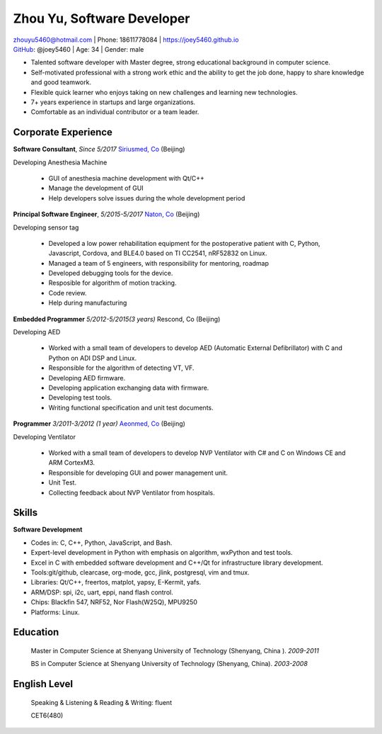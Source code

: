Zhou Yu, Software Developer
============================================

| zhouyu5460@hotmail.com | Phone: 18611778084 | https://joey5460.github.io 
| GitHub_: @joey5460 | Age: 34 | Gender: male 

- Talented software developer with Master degree, strong educational background in computer science. 
- Self-motivated professional with a strong work ethic and the ability to get the job done, happy to share knowledge and good teamwork. 
- Flexible quick learner who enjoys taking on new challenges and learning new technologies. 
- 7+ years experience in startups and large organizations. 
- Comfortable as an individual contributor or a team leader.

Corporate Experience
--------------------
**Software Consultant**, *Since 5/2017* `Siriusmed, Co`_ (Beijing)

Developing Anesthesia Machine
    
    - GUI of anesthesia machine development with Qt/C++
    - Manage the development of GUI  
    - Help developers solve issues during the whole development period 

**Principal Software Engineer**, *5/2015-5/2017* `Naton, Co`_ (Beijing)

Developing sensor tag

    - Developed a low power rehabilitation equipment for the postoperative patient with C, Python, Javascript, Cordova, and BLE4.0 based on TI CC2541, nRF52832 on Linux. 
    - Managed a team of 5 engineers, with responsibility for mentoring, roadmap
    - Developed debugging tools for the device.
    - Resposible for algorithm of motion tracking.   
    - Code review.
    - Help during manufacturing  

**Embedded Programmer** *5/2012-5/2015(3 years)* Rescond, Co (Beijing)

Developing AED

    - Worked with a small team of developers to develop AED (Automatic External Defibrillator) with C and Python on ADI DSP and Linux.
    - Responsible for the algorithm of detecting VT, VF.
    - Developing AED firmware.
    - Developing application exchanging data with firmware.
    - Developing test tools.  
    - Writing functional specification and unit test documents.
     

**Programmer** *3/2011-3/2012 (1 year)* `Aeonmed, Co`_ (Beijing)

Developing Ventilator 

    - Worked with a small team of developers to develop NVP Ventilator with C# and C on Windows CE and ARM CortexM3. 
    - Responsible for developing GUI and power management unit.
    - Unit Test.  
    - Collecting feedback about NVP Ventilator from hospitals.     

Skills
------
**Software Development**

- Codes in: C, C++, Python, JavaScript, and Bash.
- Expert-level development in Python with emphasis on algorithm, wxPython and test tools.
- Excel in C with embedded software development and C++/Qt for infrastructure library development.
- Tools:git/github, clearcase, org-mode, gcc, jlink, postgresql, vim and tmux.
- Libraries: Qt/C++, freertos, matplot, yapsy, E-Kermit, yafs.  
- ARM/DSP: spi, i2c, uart, eppi, nand flash control.  
- Chips: Blackfin 547, NRF52, Nor Flash(W25Q), MPU9250
- Platforms: Linux.
 
Education
---------

	Master in Computer Science at Shenyang University of Technology (Shenyang, China ). *2009-2011*

	BS in Computer Science at Shenyang University of Technology (Shenyang, China). *2003-2008*

English Level
-------------
    Speaking & Listening & Reading & Writing: fluent

    CET6(480)


.. _GitHub: https://github.com/joey5460
.. _Naton, Co: http://english.naton.cn 
.. _Aeonmed, Co: http://www.aeonmed.com 
.. _Siriusmed, Co: http://www.siriusmedica.com 
